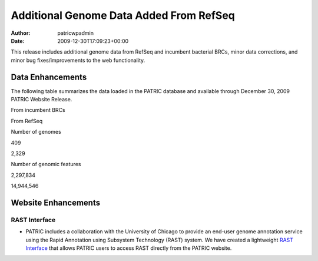 ========================================
Additional Genome Data Added From RefSeq
========================================

:Author: patricwpadmin
:Date:   2009-12-30T17:09:23+00:00

This release includes additional genome data from RefSeq and incumbent
bacterial BRCs, minor data corrections, and minor bug fixes/improvements
to the web functionality.

Data Enhancements
=================

The following table summarizes the data loaded in the PATRIC database
and available through December 30, 2009 PATRIC Website Release.

.. raw:: html

   <table border="0" cellspacing="0" width="100%">

.. raw:: html

   <tr>

.. raw:: html

   <th>

.. raw:: html

   </th>

.. raw:: html

   <th align="left">

From incumbent BRCs

.. raw:: html

   </th>

.. raw:: html

   <th align="left">

From RefSeq

.. raw:: html

   </th>

.. raw:: html

   </tr>

.. raw:: html

   <tr>

.. raw:: html

   <td>

Number of genomes

.. raw:: html

   </td>

.. raw:: html

   <td class="right">

409

.. raw:: html

   </td>

.. raw:: html

   <td class="right">

2,329

.. raw:: html

   </td>

.. raw:: html

   </tr>

.. raw:: html

   <tr>

.. raw:: html

   <td>

Number of genomic features

.. raw:: html

   </td>

.. raw:: html

   <td class="right">

2,297,834

.. raw:: html

   </td>

.. raw:: html

   <td class="right">

14,944,546

.. raw:: html

   </td>

.. raw:: html

   </tr>

.. raw:: html

   </table>

Website Enhancements
====================

RAST Interface
--------------

-  PATRIC includes a collaboration with the University of Chicago to
   provide an end-user genome annotation service using the Rapid
   Annotation using Subsystem Technology (RAST) system. We have created
   a lightweight `RAST
   Interface <http://www.patricbrc.org/portal/portal/patric/RAST>`__
   that allows PATRIC users to access RAST directly from the PATRIC
   website.
